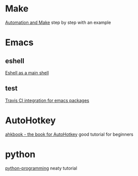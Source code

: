 * Make
  [[https://psrc.github.io/novice-make/][Automation and Make]] step by step with an example

* Emacs
** eshell
   [[https://ambrevar.bitbucket.io/emacs-eshell][Eshell as a main shell]]
** test
   [[http://edkolev.github.io/posts/2017-09-10-travis-for-emacs-packages.html][Travis CI integration for emacs packages]]

* AutoHotkey
  [[http://ahkscript.github.io/ahkbook/][ahkbook - the book for AutoHotkey]] good tutorial for beginners

* python
  [[https://code-maven.com/slides/python-programming/][python-programming]] neaty tutorial

